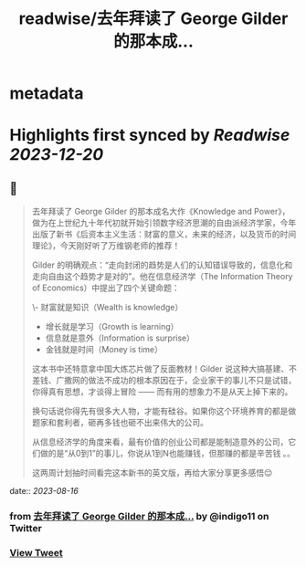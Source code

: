 :PROPERTIES:
:title: readwise/去年拜读了 George Gilder 的那本成...
:END:


* metadata
:PROPERTIES:
:author: [[indigo11 on Twitter]]
:full-title: "去年拜读了 George Gilder 的那本成..."
:category: [[tweets]]
:url: https://twitter.com/indigo11/status/1691339747287855104
:image-url: https://pbs.twimg.com/profile_images/1521250220067098624/ZhlFfRWZ.png
:END:

* Highlights first synced by [[Readwise]] [[2023-12-20]]
** 📌
#+BEGIN_QUOTE
去年拜读了 George Gilder 的那本成名大作《Knowledge and Power》，做为在上世纪九十年代初就开始引领数字经济思潮的自由派经济学家，今年出版了新书《后资本主义生活：财富的意义，未来的经济，以及货币的时间理论》，今天刚好听了万维钢老师的推荐！

Gilder 的明确观点：“走向封闭的趋势是人们的认知错误导致的，信息化和走向自由这个趋势才是对的”。他在信息经济学（The Information Theory of Economics）中提出了四个关键命题：

\- 财富就是知识（Wealth is knowledge）
- 增长就是学习（Growth is learning）
- 信息就是意外（Information is surprise）
- 金钱就是时间（Money is time）

这本书中还特意拿中国大炼芯片做了反面教材！Gilder 说这种大搞基建、不差钱、广撒网的做法不成功的根本原因在于，企业家干的事儿不只是试错，你得真有思想，才谈得上冒险 —— 而有用的想象力不是从天上掉下来的。

换句话说你得先有很多大人物，才能有硅谷。如果你这个环境养育的都是做题家和套利者，砸再多钱也砸不出来伟大的公司。

从信息经济学的角度来看，最有价值的创业公司都是能制造意外的公司，它们做的是“从0到1”的事儿，你说从1到N也能赚钱，但那赚的都是辛苦钱 。。

这两周计划抽时间看完这本新书的英文版，再给大家分享更多感悟😌 
#+END_QUOTE
    date:: [[2023-08-16]]
*** from _去年拜读了 George Gilder 的那本成..._ by @indigo11 on Twitter
*** [[https://twitter.com/indigo11/status/1691339747287855104][View Tweet]]